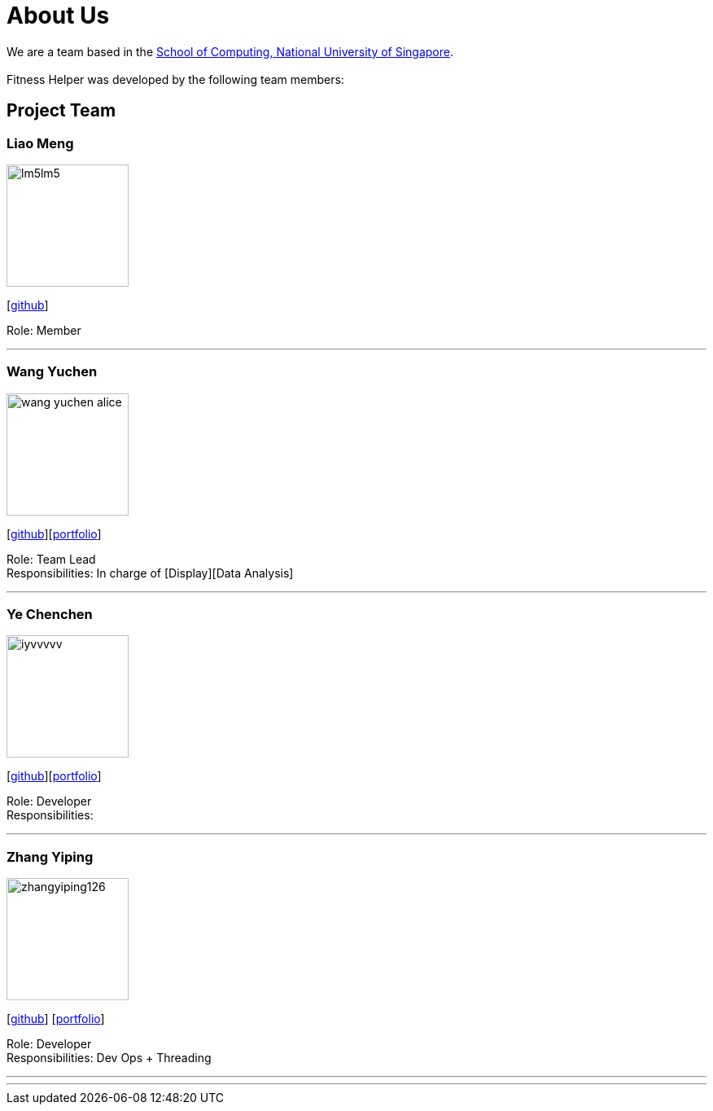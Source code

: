 = About Us
:site-section: AboutUs
:relfileprefix: team/
:imagesDir: images
:stylesDir: stylesheets

We are a team based in the http://www.comp.nus.edu.sg[School of Computing, National University of Singapore]. +
{empty} +
Fitness Helper was developed by the following team members:

== Project Team

=== Liao Meng
image::lm5lm5.png[width="150", align="left"]
{empty}[https://github.com/lm5lm5[github]]

Role: Member

'''

=== Wang Yuchen
image::wang-yuchen-alice.png[width="150", align="left"]
{empty}[http://github.com/WANG-Yuchen-Alice[github]][<<wang-yuchen-alice#, portfolio>>]

Role: Team Lead +
Responsibilities: In charge of [Display][Data Analysis]

'''

=== Ye Chenchen
image::iyvvvvv.png[width="150", align="left"]
{empty}[https://github.com/IYVVVVV[github]][<<iyvvvvv#, portfolio>>]

Role: Developer +
Responsibilities:

'''

=== Zhang Yiping
image::zhangyiping126.png[width="150", align="left"]
{empty}[http://github.com/zhangyiping126[github]] [<<zhangyiping126#, portfolio>>]

Role: Developer +
Responsibilities: Dev Ops + Threading

'''

'''
